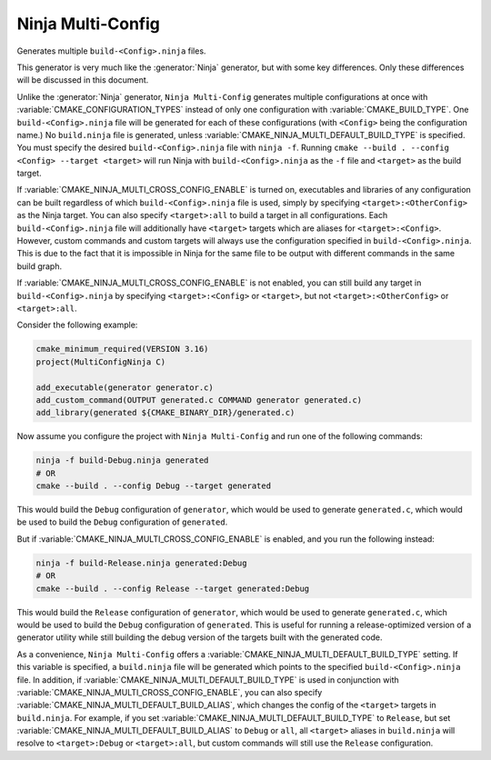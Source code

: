Ninja Multi-Config
------------------

Generates multiple ``build-<Config>.ninja`` files.

This generator is very much like the :generator:`Ninja` generator, but with
some key differences. Only these differences will be discussed in this
document.

Unlike the :generator:`Ninja` generator, ``Ninja Multi-Config`` generates
multiple configurations at once with :variable:`CMAKE_CONFIGURATION_TYPES`
instead of only one configuration with :variable:`CMAKE_BUILD_TYPE`. One
``build-<Config>.ninja`` file will be generated for each of these
configurations (with ``<Config>`` being the configuration name.) No
``build.ninja`` file is generated, unless
:variable:`CMAKE_NINJA_MULTI_DEFAULT_BUILD_TYPE` is specified. You must specify
the desired ``build-<Config>.ninja`` file with ``ninja -f``. Running
``cmake --build . --config <Config> --target <target>`` will run Ninja with
``build-<Config>.ninja`` as the ``-f`` file and ``<target>`` as the build
target.

If :variable:`CMAKE_NINJA_MULTI_CROSS_CONFIG_ENABLE` is turned on, executables
and libraries of any configuration can be built regardless of which
``build-<Config>.ninja`` file is used, simply by specifying
``<target>:<OtherConfig>`` as the Ninja target. You can also specify
``<target>:all`` to build a target in all configurations. Each
``build-<Config>.ninja`` file will additionally have ``<target>`` targets which
are aliases for ``<target>:<Config>``. However, custom commands and custom
targets will always use the configuration specified in
``build-<Config>.ninja``. This is due to the fact that it is impossible in
Ninja for the same file to be output with different commands in the same build
graph.

If :variable:`CMAKE_NINJA_MULTI_CROSS_CONFIG_ENABLE` is not enabled, you can
still build any target in ``build-<Config>.ninja`` by specifying
``<target>:<Config>`` or ``<target>``, but not ``<target>:<OtherConfig>`` or
``<target>:all``.

Consider the following example:

.. code-block:: cmake

  cmake_minimum_required(VERSION 3.16)
  project(MultiConfigNinja C)

  add_executable(generator generator.c)
  add_custom_command(OUTPUT generated.c COMMAND generator generated.c)
  add_library(generated ${CMAKE_BINARY_DIR}/generated.c)

Now assume you configure the project with ``Ninja Multi-Config`` and run one of
the following commands:

.. code-block:: shell

  ninja -f build-Debug.ninja generated
  # OR
  cmake --build . --config Debug --target generated

This would build the ``Debug`` configuration of ``generator``, which would be
used to generate ``generated.c``, which would be used to build the ``Debug``
configuration of ``generated``.

But if :variable:`CMAKE_NINJA_MULTI_CROSS_CONFIG_ENABLE` is enabled, and you
run the following instead:

.. code-block:: shell

  ninja -f build-Release.ninja generated:Debug
  # OR
  cmake --build . --config Release --target generated:Debug

This would build the ``Release`` configuration of ``generator``, which would be
used to generate ``generated.c``, which would be used to build the ``Debug``
configuration of ``generated``. This is useful for running a release-optimized
version of a generator utility while still building the debug version of the
targets built with the generated code.

As a convenience, ``Ninja Multi-Config`` offers a
:variable:`CMAKE_NINJA_MULTI_DEFAULT_BUILD_TYPE` setting. If this variable is
specified, a ``build.ninja`` file will be generated which points to the
specified ``build-<Config>.ninja`` file. In addition, if
:variable:`CMAKE_NINJA_MULTI_DEFAULT_BUILD_TYPE` is used in conjunction with
:variable:`CMAKE_NINJA_MULTI_CROSS_CONFIG_ENABLE`, you can also specify
:variable:`CMAKE_NINJA_MULTI_DEFAULT_BUILD_ALIAS`, which changes the config
of the ``<target>`` targets in ``build.ninja``. For example, if you set
:variable:`CMAKE_NINJA_MULTI_DEFAULT_BUILD_TYPE` to ``Release``, but set
:variable:`CMAKE_NINJA_MULTI_DEFAULT_BUILD_ALIAS` to ``Debug`` or ``all``,
all ``<target>`` aliases in ``build.ninja`` will resolve to ``<target>:Debug``
or ``<target>:all``, but custom commands will still use the ``Release``
configuration.
